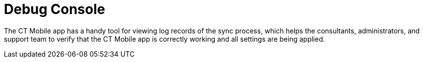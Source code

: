 = Debug Console

The CT Mobile app has a handy tool for viewing log records of the sync
process, which helps the consultants, administrators, and support team
to verify that the CT Mobile app is correctly working and all settings
are being applied.

ifdef::ios[]

To access the *Debug Console* screen, perform the double finger rotation
gesture on the link:home-screen[Home screen].

image:debug-console-opening.gif[]

ifdef::win[]

To access the *Debug Console* screen, drag the bottom on
the link:application-settings[Settings screen].



Since CT Mobile 1.3, you can call the debug log during the sync process
by right-clicking or long-pressing (at least 2 seconds) and then
releasing anywhere on the screen.

image:62575609.png[]



link:sync-logs[Logs] are stored as the link:sync-log[Sync Log]
records and can be sent to Salesforce or by email to the support team
depending on the settings in the *Support and Logs* section of
link:ct-mobile-control-panel-general#h2__1687169837[CT Mobile
Control Panel: General]/*Logs and Support* section of
link:ct-mobile-control-panel-general-new#h2__1687169837[CT Mobile
Control Panel 2.0: General]. *Debug Console* allows searching the log
records highlighting the search results.

ifdef::ios[]
image:debug-console-search.png[]
ifdef::win[]
image:62575611.png[]

